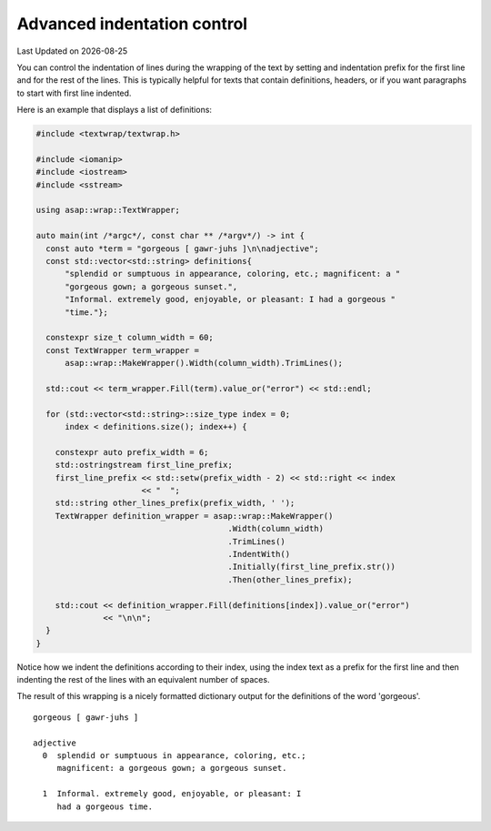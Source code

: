 .. Structure conventions
     # with overline, for parts
     * with overline, for chapters
     = for sections
     - for subsections
     ^ for sub-subsections
     " for paragraphs

****************************
Advanced indentation control
****************************

.. |date| date::

Last Updated on |date|

You can control the indentation of lines during the wrapping of the text by
setting and indentation prefix for the first line and for the rest of the lines.
This is typically helpful for texts that contain definitions, headers, or if you
want paragraphs to start with first line indented.

Here is an example that displays a list of definitions:

.. code-block:: c++

  #include <textwrap/textwrap.h>

  #include <iomanip>
  #include <iostream>
  #include <sstream>

  using asap::wrap::TextWrapper;

  auto main(int /*argc*/, const char ** /*argv*/) -> int {
    const auto *term = "gorgeous [ gawr-juhs ]\n\nadjective";
    const std::vector<std::string> definitions{
        "splendid or sumptuous in appearance, coloring, etc.; magnificent: a "
        "gorgeous gown; a gorgeous sunset.",
        "Informal. extremely good, enjoyable, or pleasant: I had a gorgeous "
        "time."};

    constexpr size_t column_width = 60;
    const TextWrapper term_wrapper =
        asap::wrap::MakeWrapper().Width(column_width).TrimLines();

    std::cout << term_wrapper.Fill(term).value_or("error") << std::endl;

    for (std::vector<std::string>::size_type index = 0;
        index < definitions.size(); index++) {

      constexpr auto prefix_width = 6;
      std::ostringstream first_line_prefix;
      first_line_prefix << std::setw(prefix_width - 2) << std::right << index
                        << "  ";
      std::string other_lines_prefix(prefix_width, ' ');
      TextWrapper definition_wrapper = asap::wrap::MakeWrapper()
                                          .Width(column_width)
                                          .TrimLines()
                                          .IndentWith()
                                          .Initially(first_line_prefix.str())
                                          .Then(other_lines_prefix);

      std::cout << definition_wrapper.Fill(definitions[index]).value_or("error")
                << "\n\n";
    }
  }

Notice how we indent the definitions according to their index, using the index
text as a prefix for the first line and then indenting the rest of the lines
with an equivalent number of spaces.

The result of this wrapping is a nicely formatted dictionary output for the
definitions of the word 'gorgeous'.

::

  gorgeous [ gawr-juhs ]

  adjective
    0  splendid or sumptuous in appearance, coloring, etc.;
       magnificent: a gorgeous gown; a gorgeous sunset.

    1  Informal. extremely good, enjoyable, or pleasant: I
       had a gorgeous time.
